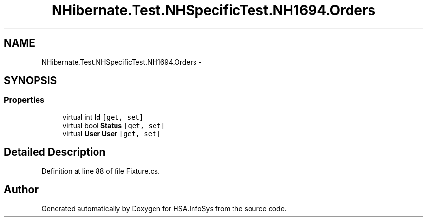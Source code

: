 .TH "NHibernate.Test.NHSpecificTest.NH1694.Orders" 3 "Fri Jul 5 2013" "Version 1.0" "HSA.InfoSys" \" -*- nroff -*-
.ad l
.nh
.SH NAME
NHibernate.Test.NHSpecificTest.NH1694.Orders \- 
.SH SYNOPSIS
.br
.PP
.SS "Properties"

.in +1c
.ti -1c
.RI "virtual int \fBId\fP\fC [get, set]\fP"
.br
.ti -1c
.RI "virtual bool \fBStatus\fP\fC [get, set]\fP"
.br
.ti -1c
.RI "virtual \fBUser\fP \fBUser\fP\fC [get, set]\fP"
.br
.in -1c
.SH "Detailed Description"
.PP 
Definition at line 88 of file Fixture\&.cs\&.

.SH "Author"
.PP 
Generated automatically by Doxygen for HSA\&.InfoSys from the source code\&.
